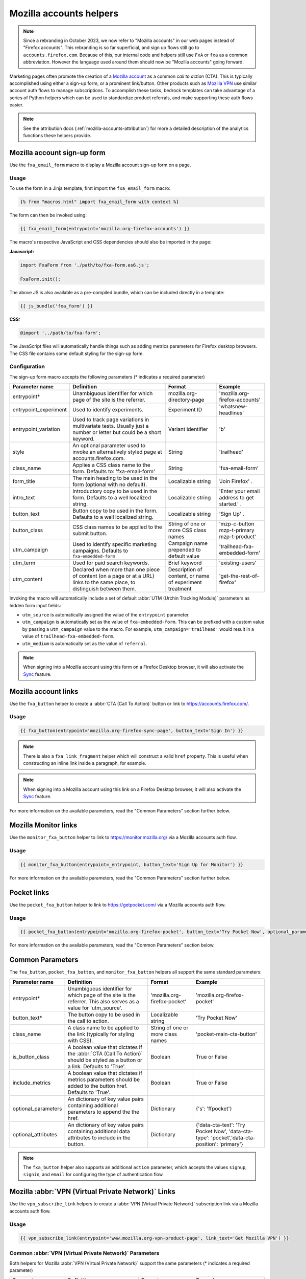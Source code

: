 .. This Source Code Form is subject to the terms of the Mozilla Public
.. License, v. 2.0. If a copy of the MPL was not distributed with this
.. file, You can obtain one at https://mozilla.org/MPL/2.0/.

.. _mozilla-accounts-helpers:

========================
Mozilla accounts helpers
========================

.. Note::

    Since a rebranding in October 2023, we now refer to "Mozilla accounts" in our web pages instead
    of "Firefox accounts". This rebranding is so far superficial, and sign up flows still go to
    ``accounts.firefox.com``. Because of this, our internal code and helpers still use ``FxA`` or
    ``fxa`` as a common abbreviation. However the language used around them should now be
    "Mozilla accounts" going forward.

Marketing pages often promote the creation of a `Mozilla account`_ as a common *call to action*
(CTA). This is typically accomplished using either a sign-up form, or a prominent link/button. Other
products such as `Mozilla VPN`_ use similar account auth flows to manage subscriptions. To accomplish
these tasks, bedrock templates can take advantage of a series of Python helpers which can be used to
standardize product referrals, and make supporting these auth flows easier.

.. Note::

    See the attribution docs (:ref:`mozilla-accounts-attribution`) for more a detailed description of
    the analytics functions these helpers provide.

Mozilla account sign-up form
----------------------------

Use the ``fxa_email_form`` macro to display a Mozilla account sign-up form on a page.

Usage
~~~~~

To use the form in a Jinja template, first import the ``fxa_email_form`` macro:

.. code-block:: jinja

    {% from "macros.html" import fxa_email_form with context %}

The form can then be invoked using:

.. code-block:: jinja

    {{ fxa_email_form(entrypoint='mozilla.org-firefox-accounts') }}

The macro's respective JavaScript and CSS dependencies should also be
imported in the page:

**Javascript:**

.. code-block:: javascript

    import FxaForm from './path/to/fxa-form.es6.js';

    FxaForm.init();

The above JS is also available as a pre-compiled bundle, which can be included
directly in a template:

.. code-block:: jinja

    {{ js_bundle('fxa_form') }}

**CSS:**

.. code-block:: css

    @import '../path/to/fxa-form';

The JavaScript files will automatically handle things such as adding metrics parameters
for Firefox desktop browsers. The CSS file contains some default styling for the sign-up form.

Configuration
~~~~~~~~~~~~~

The sign-up form macro accepts the following parameters (* indicates a required parameter)

+----------------------------+----------------------------------------------------------------------------------------------------------------------------+----------------------------------------------------------+-------------------------------------------------+
|    Parameter name          |                                                       Definition                                                           |                          Format                          |                    Example                      |
+============================+============================================================================================================================+==========================================================+=================================================+
|    entrypoint*             | Unambiguous identifier for which page of the site is the referrer.                                                         | mozilla.org-directory-page                               | 'mozilla.org-firefox-accounts'                  |
+----------------------------+----------------------------------------------------------------------------------------------------------------------------+----------------------------------------------------------+-------------------------------------------------+
|    entrypoint_experiment   | Used to identify experiments.                                                                                              | Experiment ID                                            | 'whatsnew-headlines'                            |
+----------------------------+----------------------------------------------------------------------------------------------------------------------------+----------------------------------------------------------+-------------------------------------------------+
|    entrypoint_variation    | Used to track page variations in multivariate tests. Usually just a number or letter but could be a short keyword.         | Variant identifier                                       | 'b'                                             |
+----------------------------+----------------------------------------------------------------------------------------------------------------------------+----------------------------------------------------------+-------------------------------------------------+
|    style                   | An optional parameter used to invoke an alternatively styled page at accounts.firefox.com.                                 | String                                                   |  'trailhead'                                    |
+----------------------------+----------------------------------------------------------------------------------------------------------------------------+----------------------------------------------------------+-------------------------------------------------+
|    class_name              | Applies a CSS class name to the form. Defaults to: 'fxa-email-form'                                                        | String                                                   | 'fxa-email-form'                                |
+----------------------------+----------------------------------------------------------------------------------------------------------------------------+----------------------------------------------------------+-------------------------------------------------+
|    form_title              | The main heading to be used in the form (optional with no default).                                                        | Localizable string                                       | 'Join Firefox' .                                |
+----------------------------+----------------------------------------------------------------------------------------------------------------------------+----------------------------------------------------------+-------------------------------------------------+
|    intro_text              | Introductory copy to be used in the form. Defaults to a well localized string.                                             | Localizable string                                       | 'Enter your email address to get started.' .    |
+----------------------------+----------------------------------------------------------------------------------------------------------------------------+----------------------------------------------------------+-------------------------------------------------+
|    button_text             | Button copy to be used in the form. Defaults to a well localized string.                                                   | Localizable string                                       | 'Sign Up' .                                     |
+----------------------------+----------------------------------------------------------------------------------------------------------------------------+----------------------------------------------------------+-------------------------------------------------+
|    button_class            | CSS class names to be applied to the submit button.                                                                        | String of one or more CSS class names                    | 'mzp-c-button mzp-t-primary mzp-t-product'      |
+----------------------------+----------------------------------------------------------------------------------------------------------------------------+----------------------------------------------------------+-------------------------------------------------+
|    utm_campaign            | Used to identify specific marketing campaigns. Defaults to ``fxa-embedded-form``                                           | Campaign name prepended to default value                 | 'trailhead-fxa-embedded-form'                   |
+----------------------------+----------------------------------------------------------------------------------------------------------------------------+----------------------------------------------------------+-------------------------------------------------+
|    utm_term                | Used for paid search keywords.                                                                                             | Brief keyword                                            | 'existing-users'                                |
+----------------------------+----------------------------------------------------------------------------------------------------------------------------+----------------------------------------------------------+-------------------------------------------------+
|    utm_content             | Declared when more than one piece of content (on a page or at a URL) links to the same place, to distinguish between them. | Description of content, or name of experiment treatment  | 'get-the-rest-of-firefox'                       |
+----------------------------+----------------------------------------------------------------------------------------------------------------------------+----------------------------------------------------------+-------------------------------------------------+

Invoking the macro will automatically include a set of default :abbr:`UTM (Urchin Tracking Module)` parameters as hidden form input fields:

- ``utm_source`` is automatically assigned the value of the ``entrypoint`` parameter.
- ``utm_campaign`` is automatically set as the value of ``fxa-embedded-form``. This can be prefixed with a custom value by passing a ``utm_campaign`` value to the macro. For example, ``utm_campaign='trailhead'`` would result in a value of ``trailhead-fxa-embedded-form``.
- ``utm_medium`` is automatically set as the value of ``referral``.

.. Note::

    When signing into a Mozilla account using this form on a Firefox Desktop browser, it will also
    activate the `Sync`_ feature.


Mozilla account links
---------------------

Use the ``fxa_button`` helper to create a :abbr:`CTA (Call To Action)` button or link to https://accounts.firefox.com/.

Usage
~~~~~

.. code-block:: jinja

    {{ fxa_button(entrypoint='mozilla.org-firefox-sync-page', button_text='Sign In') }}

.. Note::

    There is also a ``fxa_link_fragment`` helper which will construct a valid ``href``
    property. This is useful when constructing an inline link inside a paragraph, for example.

.. Note::

    When signing into a Mozilla account using this link on a Firefox Desktop browser, it will also
    activate the `Sync`_ feature.

For more information on the available parameters, read the "Common Parameters"
section further below.


Mozilla Monitor links
---------------------

Use the ``monitor_fxa_button`` helper to link to https://monitor.mozilla.org/ via a
Mozilla accounts auth flow.

Usage
~~~~~

.. code-block:: jinja

    {{ monitor_fxa_button(entrypoint=_entrypoint, button_text='Sign Up for Monitor') }}

For more information on the available parameters, read the "Common Parameters"
section further below.


Pocket links
------------

Use the ``pocket_fxa_button`` helper to link to https://getpocket.com/ via a
Mozilla accounts auth flow.

Usage
~~~~~

.. code-block:: jinja

    {{ pocket_fxa_button(entrypoint='mozilla.org-firefox-pocket', button_text='Try Pocket Now', optional_parameters={'s': 'ffpocket'}) }}

For more information on the available parameters, read the "Common Parameters"
section below.


Common Parameters
-----------------

The ``fxa_button``, ``pocket_fxa_button``, and ``monitor_fxa_button`` helpers
all support the same standard parameters:

+---------------------+-------------------------------------------------------------------------------------------------------------------------------+-----------------------------------+--------------------------------------------------------------------------------------------------------+
| Parameter name      | Definition                                                                                                                    | Format                            | Example                                                                                                |
+=====================+===============================================================================================================================+===================================+========================================================================================================+
| entrypoint*         | Unambiguous identifier for which page of the site is the referrer. This also serves as a value for 'utm_source'.              | 'mozilla.org-firefox-pocket'      | 'mozilla.org-firefox-pocket'                                                                           |
+---------------------+-------------------------------------------------------------------------------------------------------------------------------+-----------------------------------+--------------------------------------------------------------------------------------------------------+
| button_text*        | The button copy to be used in the call to action.                                                                             | Localizable string                | 'Try Pocket Now'                                                                                       |
+---------------------+-------------------------------------------------------------------------------------------------------------------------------+-----------------------------------+--------------------------------------------------------------------------------------------------------+
| class_name          | A class name to be applied to the link (typically for styling with CSS).                                                      | String of one or more class names | 'pocket-main-cta-button'                                                                               |
+---------------------+-------------------------------------------------------------------------------------------------------------------------------+-----------------------------------+--------------------------------------------------------------------------------------------------------+
| is_button_class     | A boolean value that dictates if the :abbr:`CTA (Call To Action)` should be styled as a button or a link. Defaults to 'True'. | Boolean                           | True or False                                                                                          |
+---------------------+-------------------------------------------------------------------------------------------------------------------------------+-----------------------------------+--------------------------------------------------------------------------------------------------------+
| include_metrics     | A boolean value that dictates if metrics parameters should be added to the button href. Defaults to 'True'.                   | Boolean                           | True or False                                                                                          |
+---------------------+-------------------------------------------------------------------------------------------------------------------------------+-----------------------------------+--------------------------------------------------------------------------------------------------------+
| optional_parameters | An dictionary of key value pairs containing additional parameters to append the the href.                                     | Dictionary                        | {'s': 'ffpocket'}                                                                                      |
+---------------------+-------------------------------------------------------------------------------------------------------------------------------+-----------------------------------+--------------------------------------------------------------------------------------------------------+
| optional_attributes | An dictionary of key value pairs containing additional data attributes to include in the button.                              | Dictionary                        | {'data-cta-text': 'Try Pocket Now', 'data-cta-type': 'pocket','data-cta-position': 'primary'}          |
+---------------------+-------------------------------------------------------------------------------------------------------------------------------+-----------------------------------+--------------------------------------------------------------------------------------------------------+

.. Note::

    The ``fxa_button`` helper also supports an additional ``action`` parameter,
    which accepts the values ``signup``, ``signin``, and ``email`` for
    configuring the type of authentication flow.

.. _vpn-helpers:

Mozilla :abbr:`VPN (Virtual Private Network)` Links
---------------------------------------------------

Use the ``vpn_subscribe_link`` helpers to create a :abbr:`VPN (Virtual Private Network)` subscription link via a
Mozilla accounts auth flow.

Usage
~~~~~

.. code-block:: jinja

    {{ vpn_subscribe_link(entrypoint='www.mozilla.org-vpn-product-page', link_text='Get Mozilla VPN') }}

Common :abbr:`VPN (Virtual Private Network)` Parameters
~~~~~~~~~~~~~~~~~~~~~~~~~~~~~~~~~~~~~~~~~~~~~~~~~~~~~~~

Both helpers for Mozilla :abbr:`VPN (Virtual Private Network)` support the same parameters (* indicates a required parameter)

+----------------------------+------------------------------------------------------------------------------------------------------------------------------+--------------------------------------+--------------------------------------------------------------------------------------------------------+
|    Parameter name          |                                                       Definition                                                             |                Format                |                                                Example                                                 |
+============================+==============================================================================================================================+======================================+========================================================================================================+
|    entrypoint*             | Unambiguous identifier for which page of the site is the referrer. This also serves as a value for 'utm_source'.             | 'www.mozilla.org-page-name'          | 'www.mozilla.org-vpn-product-page'                                                                     |
+----------------------------+------------------------------------------------------------------------------------------------------------------------------+--------------------------------------+--------------------------------------------------------------------------------------------------------+
|    link_text*              | The link copy to be used in the call to action.                                                                              | Localizable string                   | 'Get Mozilla VPN'                                                                                      |
+----------------------------+------------------------------------------------------------------------------------------------------------------------------+--------------------------------------+--------------------------------------------------------------------------------------------------------+
|    class_name              | A class name to be applied to the link (typically for styling with CSS).                                                     | String of one or more class names    | 'vpn-button'                                                                                           |
+----------------------------+------------------------------------------------------------------------------------------------------------------------------+--------------------------------------+--------------------------------------------------------------------------------------------------------+
|    lang                    | Page locale code. Used to query the right subscription plan ID in conjunction to country code.                               | Locale string                        | 'de'                                                                                                   |
+----------------------------+------------------------------------------------------------------------------------------------------------------------------+--------------------------------------+--------------------------------------------------------------------------------------------------------+
|    country_code            | Country code provided by the :abbr:`CDN (Content Delivery Network)`. Used to determine the appropriate subscription plan ID. | Two digit, uppercase country code    | 'DE'                                                                                                   |
+----------------------------+------------------------------------------------------------------------------------------------------------------------------+--------------------------------------+--------------------------------------------------------------------------------------------------------+
|    optional_parameters     | An dictionary of key value pairs containing additional parameters to append the the href.                                    | Dictionary                           | {'utm_campaign': 'vpn-product-page'}                                                                   |
+----------------------------+------------------------------------------------------------------------------------------------------------------------------+--------------------------------------+--------------------------------------------------------------------------------------------------------+
|    optional_attributes     | An dictionary of key value pairs containing additional data attributes to include in the button.                             | Dictionary                           | {'data-cta-text': 'VPN Sign In', 'data-cta-type': 'fxa-vpn', 'data-cta-position': 'navigation'}        |
+----------------------------+------------------------------------------------------------------------------------------------------------------------------+--------------------------------------+--------------------------------------------------------------------------------------------------------+

The ``vpn_subscribe_link`` helper has an additional ``plan`` parameter to support linking to different subscription plans.

+----------------------------+------------------------------------------------------------------------------------------------------------------------+----------------------------------------------------------+--------------------------------------------------------------------------------------------------------+
|    Parameter name          |                                                       Definition                                                       |                          Format                          |                                                Example                                                 |
+============================+========================================================================================================================+==========================================================+========================================================================================================+
|    plan                    | Subscription plan ID. Defaults to 12-month plan.                                                                       | '12-month'                                               | '12-month' or 'monthly'                                                                                |
+----------------------------+------------------------------------------------------------------------------------------------------------------------+----------------------------------------------------------+--------------------------------------------------------------------------------------------------------+

Firefox Sync and UITour
-----------------------

Since Firefox 80 the accounts link and email form macros use :ref:`UITour<ui-tour>` to show the
Mozilla accounts page and log the browser into Sync or an account. For non-Firefox browsers or if
UITour is not available, the flow uses normal links that allow users to log into the Mozilla accounts
website only, without connecting the Firefox Desktop client. This transition was introduced to later
migrate Firefox Desktop to an OAuth based client authentication flow.

The script that handles this logic is ``/media/js/base/fxa-link.js``, and will automatically apply
to any link with a ``js-fxa-cta-link`` class name. The current code automatically detects if you are in the
supported browser for this flow and updates links to drive them through the UITour API. The UITour
``showFirefoxAccounts`` action supports flow id parameters, :abbr:`UTM (Urchin Tracking Module)` parameters
and the email data field.


Testing Sign-up Flows
---------------------

Testing the Mozilla account sign-up flows on a non-production environment requires
some additional configuration.

**Configuring bedrock:**

Set the following in your local ``.env`` file:

.. code-block:: text

    FXA_ENDPOINT=https://accounts.stage.mozaws.net/

For Mozilla :abbr:`VPN (Virtual Private Network)` links you can also set:

.. code-block:: text

    VPN_ENDPOINT=https://stage.guardian.nonprod.cloudops.mozgcp.net/
    VPN_SUBSCRIPTION_URL=https://accounts.stage.mozaws.net/

.. Note::

    The above values for staging are already set by default when ``Dev=True``,
    which will also apply to demo servers. You may only need to configure
    your ``.env`` file if you wish to change a setting to something else.

.. _Mozilla account: https://accounts.firefox.com
.. _Mozilla VPN: https://www.mozilla.org/products/vpn/
.. _Sync: https://support.mozilla.org/kb/how-do-i-set-sync-my-computer
